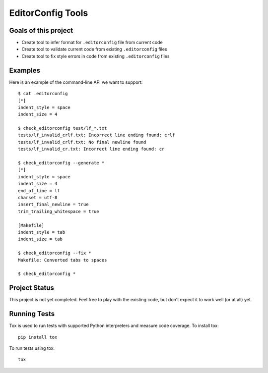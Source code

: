 EditorConfig Tools
==================

.. image:: https://secure.travis-ci.org/treyhunner/editorconfig-tools.png?branch=master
   :target: http://travis-ci.org/treyhunner/editorconfig-tools
.. image:: https://coveralls.io/repos/treyhunner/editorconfig-tools/badge.png?branch=master
   :target: https://coveralls.io/r/treyhunner/editorconfig-tools

Goals of this project
---------------------

* Create tool to infer format for ``.editorconfig`` file from current code
* Create tool to validate current code from existing ``.editorconfig`` files
* Create tool to fix style errors in code from existing ``.editorconfig`` files

Examples
--------

Here is an example of the command-line API we want to support::

    $ cat .editorconfig
    [*]
    indent_style = space
    indent_size = 4

    $ check_editorconfig test/lf_*.txt
    tests/lf_invalid_crlf.txt: Incorrect line ending found: crlf
    tests/lf_invalid_crlf.txt: No final newline found
    tests/lf_invalid_cr.txt: Incorrect line ending found: cr

    $ check_editorconfig --generate *
    [*]
    indent_style = space
    indent_size = 4
    end_of_line = lf
    charset = utf-8
    insert_final_newline = true
    trim_trailing_whitespace = true

    [Makefile]
    indent_style = tab
    indent_size = tab

    $ check_editorconfig --fix *
    Makefile: Converted tabs to spaces

    $ check_editorconfig *


Project Status
--------------

This project is not yet completed.  Feel free to play with the existing code,
but don't expect it to work well (or at all) yet.


Running Tests
-------------
Tox is used to run tests with supported Python interpreters and measure code
coverage.  To install tox::

    pip install tox

To run tests using tox::

    tox
